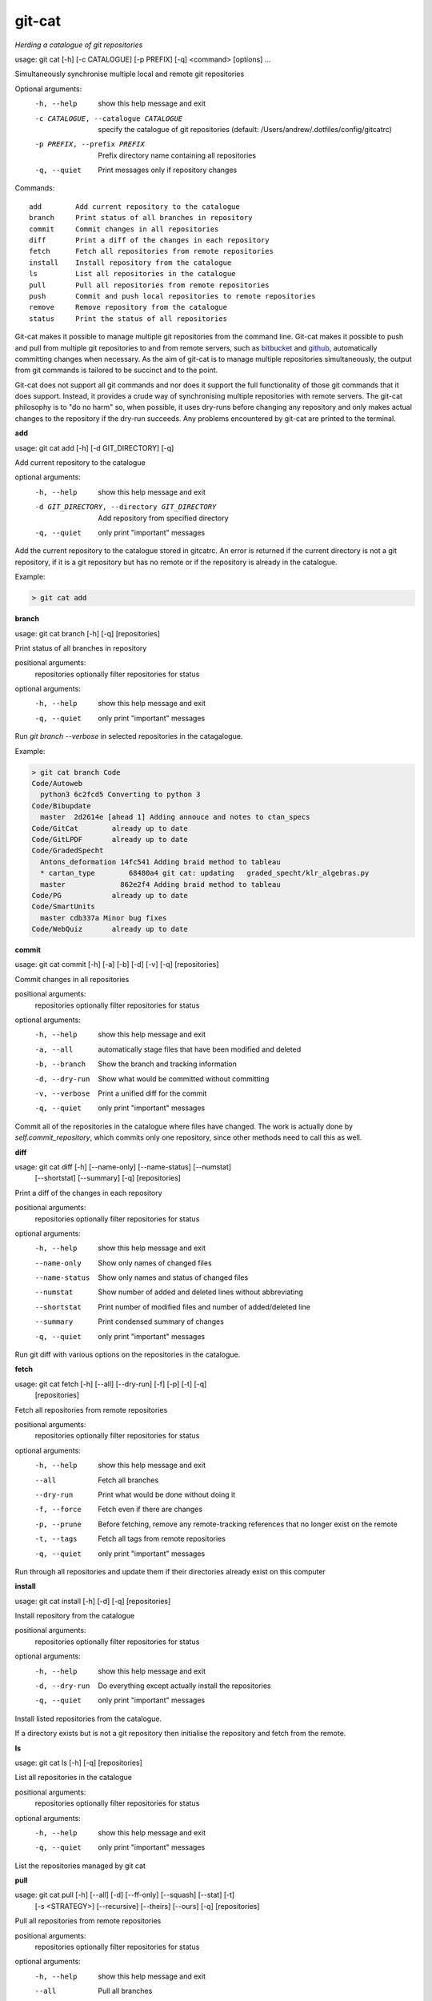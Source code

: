 
git-cat
=======

*Herding a catalogue of git repositories*

usage: git cat [-h] [-c CATALOGUE] [-p PREFIX] [-q] <command> [options] ...

Simultaneously synchronise multiple local and remote git repositories

Optional arguments:
  -h, --help            show this help message and exit
  -c CATALOGUE, --catalogue CATALOGUE
                        specify the catalogue of git repositories (default:
                        /Users/andrew/.dotfiles/config/gitcatrc)
  -p PREFIX, --prefix PREFIX
                        Prefix directory name containing all repositories
  -q, --quiet           Print messages only if repository changes

Commands::

  add        Add current repository to the catalogue
  branch     Print status of all branches in repository
  commit     Commit changes in all repositories
  diff       Print a diff of the changes in each repository
  fetch      Fetch all repositories from remote repositories
  install    Install repository from the catalogue
  ls         List all repositories in the catalogue
  pull       Pull all repositories from remote repositories
  push       Commit and push local repositories to remote repositories
  remove     Remove repository from the catalogue
  status     Print the status of all repositories



Git-cat makes it possible to manage multiple git repositories from the command
line. Git-cat makes it possible to push and pull from multiple git repositories
to and from remote servers, such as bitbucket_ and github_, automatically
committing changes when necessary. As the aim of git-cat is to manage multiple
repositories simultaneously, the output from git commands is tailored to be
succinct and to the point.

Git-cat does not support all git commands and nor does it support the full
functionality of those git commands that it does support. Instead, it provides
a crude way of synchronising multiple repositories with remote servers. The
git-cat philosophy is to "do no harm" so, when possible, it uses dry-runs
before changing any repository and only makes actual changes to the repository
if the dry-run succeeds.  Any problems encountered by git-cat are printed to
the terminal.


**add**

usage: git cat add [-h] [-d GIT_DIRECTORY] [-q]

Add current repository to the catalogue

optional arguments:
  -h, --help            show this help message and exit
  -d GIT_DIRECTORY, --directory GIT_DIRECTORY
                        Add repository from specified directory
  -q, --quiet           only print "important" messages

Add the current repository to the catalogue stored in gitcatrc. An
error is returned if the current directory is not a git repository, if
it is a git repository but has no remote or if the repository is
already in the catalogue.

Example:

.. code-block::


    > git cat add

**branch**

usage: git cat branch [-h] [-q] [repositories]

Print status of all branches in repository

positional arguments:
  repositories  optionally filter repositories for status

optional arguments:
  -h, --help    show this help message and exit
  -q, --quiet   only print "important" messages

Run `git branch --verbose` in selected repositories in the
catagalogue.

Example:

.. code-block::

    > git cat branch Code
    Code/Autoweb
      python3 6c2fcd5 Converting to python 3
    Code/Bibupdate
      master  2d2614e [ahead 1] Adding annouce and notes to ctan_specs
    Code/GitCat        already up to date
    Code/GitLPDF       already up to date
    Code/GradedSpecht
      Antons_deformation 14fc541 Adding braid method to tableau
      * cartan_type        68480a4 git cat: updating   graded_specht/klr_algebras.py
      master             862e2f4 Adding braid method to tableau
    Code/PG            already up to date
    Code/SmartUnits
      master cdb337a Minor bug fixes
    Code/WebQuiz       already up to date

**commit**

usage: git cat commit [-h] [-a] [-b] [-d] [-v] [-q] [repositories]

Commit changes in all repositories

positional arguments:
  repositories   optionally filter repositories for status

optional arguments:
  -h, --help     show this help message and exit
  -a, --all      automatically stage files that have been modified and deleted
  -b, --branch   Show the branch and tracking information
  -d, --dry-run  Show what would be committed without committing
  -v, --verbose  Print a unified diff for the commit
  -q, --quiet    only print "important" messages

Commit all of the repositories in the catalogue where files have
changed. The work is actually done by `self.commit_repository`, which
commits only one repository, since other methods need to call this as
well.

**diff**

usage: git cat diff [-h] [--name-only] [--name-status] [--numstat]
                    [--shortstat] [--summary] [-q]
                    [repositories]

Print a diff of the changes in each repository

positional arguments:
  repositories   optionally filter repositories for status

optional arguments:
  -h, --help     show this help message and exit
  --name-only    Show only names of changed files
  --name-status  Show only names and status of changed files
  --numstat      Show number of added and deleted lines without abbreviating
  --shortstat    Print number of modified files and number of added/deleted line
  --summary      Print condensed summary of changes
  -q, --quiet    only print "important" messages

Run git diff with various options on the repositories in the
catalogue.

**fetch**

usage: git cat fetch [-h] [--all] [--dry-run] [-f] [-p] [-t] [-q]
                     [repositories]

Fetch all repositories from remote repositories

positional arguments:
  repositories  optionally filter repositories for status

optional arguments:
  -h, --help    show this help message and exit
  --all         Fetch all branches
  --dry-run     Print what would be done without doing it
  -f, --force   Fetch even if there are changes
  -p, --prune   Before fetching, remove any remote-tracking references that no longer exist on the remote
  -t, --tags    Fetch all tags from remote repositories
  -q, --quiet   only print "important" messages

Run through all repositories and update them if their directories
already exist on this computer

**install**

usage: git cat install [-h] [-d] [-q] [repositories]

Install repository from the catalogue

positional arguments:
  repositories   optionally filter repositories for status

optional arguments:
  -h, --help     show this help message and exit
  -d, --dry-run  Do everything except actually install the repositories
  -q, --quiet    only print "important" messages

Install listed repositories from the catalogue.

If a directory exists but is not a git repository then initialise the
repository and fetch from the remote.

**ls**

usage: git cat ls [-h] [-q] [repositories]

List all repositories in the catalogue

positional arguments:
  repositories  optionally filter repositories for status

optional arguments:
  -h, --help    show this help message and exit
  -q, --quiet   only print "important" messages

List the repositories managed by git cat

**pull**

usage: git cat pull [-h] [--all] [-d] [--ff-only] [--squash] [--stat] [-t]
                    [-s <STRATEGY>] [--recursive] [--theirs] [--ours] [-q]
                    [repositories]

Pull all repositories from remote repositories

positional arguments:
  repositories          optionally filter repositories for status

optional arguments:
  -h, --help            show this help message and exit
  --all                 Pull all branches
  -d, --dry-run         Print what would be done without doing it
  --ff-only             Fast-forward only merge
  --squash              Squash the merge
  --stat                Show a diffstat at the end of the merge
  -t, --tags            Fetch all tags from remote repositories
  -s <STRATEGY>, --strategy <STRATEGY>
                        Use the specified merge strategy
  --recursive           Use recursive three-way merge
  --theirs              Resolve merge conflicts favouring remote repository
  --ours                Resolve merge conflicts favouring local repository
  -q, --quiet           only print "important" messages

Run through all repositories and update them if their directories
already exist on this computer

**push**

usage: git cat push [-h] [-d] [--all] [--prune] [--tags] [-q] [repositories]

Commit and push local repositories to remote repositories

positional arguments:
  repositories   optionally filter repositories for status

optional arguments:
  -h, --help     show this help message and exit
  -d, --dry-run  Do everything except actually send the updates
  --all          Push all branches
  --prune        Remove remote branches that don't have a local counterpart
  --tags         Push all tags
  -q, --quiet    only print "important" messages

Run through all repositories and push them to bitbucket if their directories
exist on this computer. Commit the repository if it has changes

**remove**

usage: git cat remove [-h] [-e] [-d GIT_DIRECTORY] [-q]

Remove repository from the catalogue

optional arguments:
  -h, --help            show this help message and exit
  -e, --everything      Delete everything, including the directory
  -d GIT_DIRECTORY, --directory GIT_DIRECTORY
                        Remove repository from specified directory
  -q, --quiet           only print "important" messages

Remove the directory `dire` from the catalogue of repositories to sync

**status**

usage: git cat status [-h] [-l] [-u CHOICE] [-q] [repositories]

Print the status of all repositories

positional arguments:
  repositories          optionally filter repositories for status

optional arguments:
  -h, --help            show this help message and exit
  -l, --local           Only compare with local repositories
  -u CHOICE, --untracked-files CHOICE
                        Show untracked files using git status mode (all, no, or normal)
  -q, --quiet           only print "important" messages

Print the status of all of the repositories in the catalogue


Author
......

Andrew Mathas

git-cat Version 1.0

Copyright (C) 2018

GNU General Public License, Version 3, 29 June 2007

This program is free software: you can redistribute it and/or modify it under
the terms of the GNU General Public License (GPL_) as published by the Free
Software Foundation, either version 3 of the License, or (at your option) any
later version.

This program is distributed in the hope that it will be useful, but WITHOUT ANY
WARRANTY; without even the implied warranty of MERCHANTABILITY or FITNESS FOR A
PARTICULAR PURPOSE.  See the GNU General Public License for more details.

.. _bitbucket: https://bitbucket.org/
.. _github: https://github.com
.. _GPL: http://www.gnu.org/licenses/gpl.html
.. _Python: https://www.python.org/

